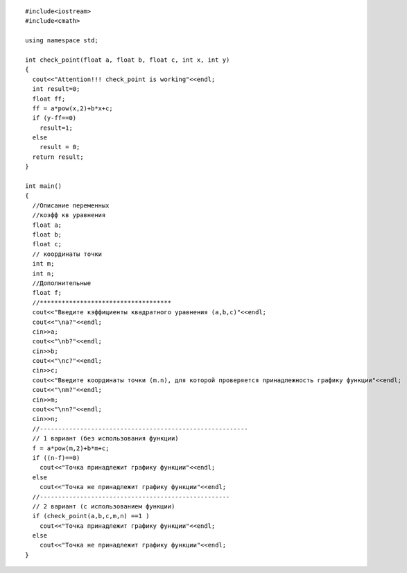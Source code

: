 ::

	#include<iostream>
	#include<cmath>

	using namespace std;

	int check_point(float a, float b, float c, int x, int y)
	{
	  cout<<"Attention!!! check_point is working"<<endl;
	  int result=0;
	  float ff;
	  ff = a*pow(x,2)+b*x+c;
	  if (y-ff==0)
	    result=1;
	  else 
	    result = 0;
	  return result;
	}

	int main()
	{
	  //Описание переменных
	  //коэфф кв уравнения
	  float a;
	  float b;
	  float c;
	  // координаты точки
	  int m;
	  int n;
	  //Дополнительные 
	  float f;
	  //************************************
	  cout<<"Введите кэффициенты квадратного уравнения (a,b,c)"<<endl;
	  cout<<"\na?"<<endl;
	  cin>>a;
	  cout<<"\nb?"<<endl;
	  cin>>b;
	  cout<<"\nc?"<<endl;
	  cin>>c;
	  cout<<"Введите координаты точки (m.n), для которой проверяется принадлежность графику функции"<<endl;
	  cout<<"\nm?"<<endl;
	  cin>>m;
	  cout<<"\nn?"<<endl;
	  cin>>n;
	  //---------------------------------------------------------
	  // 1 вариант (без использования функции)
	  f = a*pow(m,2)+b*m+c;
	  if ((n-f)==0)
	    cout<<"Точка принадлежит графику функции"<<endl;
	  else
	    cout<<"Точка не принадлежит графику функции"<<endl;
	  //----------------------------------------------------
	  // 2 вариант (с использованием функции)
	  if (check_point(a,b,c,m,n) ==1 )
	    cout<<"Точка принадлежит графику функции"<<endl;
	  else
	    cout<<"Точка не принадлежит графику функции"<<endl;
	}
